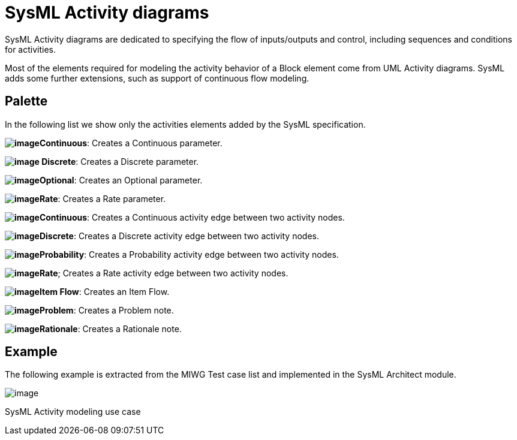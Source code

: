 [[SysML-Activity-diagrams]]

[[sysml-activity-diagrams]]
= SysML Activity diagrams

SysML Activity diagrams are dedicated to specifying the flow of inputs/outputs and control, including sequences and conditions for activities.

Most of the elements required for modeling the activity behavior of a Block element come from UML Activity diagrams. SysML adds some further extensions, such as support of continuous flow modeling.

[[Palette]]

[[palette]]
== Palette

In the following list we show only the activities elements added by the SysML specification.

*image:images/Sysml-architect_diagram-activity_image081.png[image]Continuous*: Creates a Continuous parameter.

*image:images/Sysml-architect_diagram-activity_image082.png[image] Discrete*: Creates a Discrete parameter.

*image:images/Sysml-architect_diagram-activity_image083.png[image]Optional*: Creates an Optional parameter.

*image:images/Sysml-architect_diagram-activity_image084.png[image]Rate*: Creates a Rate parameter.

*image:images/Sysml-architect_diagram-activity_image085.png[image]Continuous*: Creates a Continuous activity edge between two activity nodes.

*image:images/Sysml-architect_diagram-activity_image086.png[image]Discrete*: Creates a Discrete activity edge between two activity nodes.

*image:images/Sysml-architect_diagram-activity_image087.png[image]Probability*: Creates a Probability activity edge between two activity nodes.

*image:images/Sysml-architect_diagram-activity_image088.png[image]Rate*; Creates a Rate activity edge between two activity nodes.

*image:images/Sysml-architect_diagram-activity_image059.png[image]Item Flow*: Creates an Item Flow.

*image:images/Sysml-architect_diagram-activity_image071.png[image]Problem*: Creates a Problem note.

*image:images/Sysml-architect_diagram-activity_image072.png[image]Rationale*: Creates a Rationale note.

[[Example]]

[[example]]
== Example

The following example is extracted from the MIWG Test case list and implemented in the SysML Architect module.

image:images/Sysml-architect_diagram-activity_image089.png[image]

[[SysML-Activity-modeling-use-case]]

[[sysml-activity-modeling-use-case]]
SysML Activity modeling use case

[[footer]]
